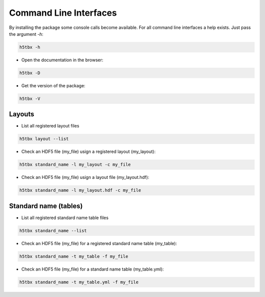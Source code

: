 Command Line Interfaces
=======================

By installing the package some console calls become available. For all command line interfaces
a help exists. Just pass the argument `-h`:

.. code-block:: bash

    h5tbx -h
    
    
- Open the documentation in the browser:

.. code-block:: bash

    h5tbx -D



- Get the version of the package:

.. code-block:: bash

    h5tbx -V

Layouts
-------

- List all registered layout files

.. code-block:: bash

    h5tbx layout --list
    
    

- Check an HDF5 file (my_file) usign a registered layout (my_layout):

.. code-block:: bash

    h5tbx standard_name -l my_layout -c my_file
    
    

- Check an HDF5 file (my_file) usign a layout file (my_layout.hdf):

.. code-block:: bash

    h5tbx standard_name -l my_layout.hdf -c my_file



Standard name (tables)
----------------------

- List all registered standard name table files

.. code-block:: bash

    h5tbx standard_name --list
    
    

- Check an HDF5 file (my_file) for a registered standard name table (my_table):

.. code-block:: bash

    h5tbx standard_name -t my_table -f my_file
    
    

- Check an HDF5 file (my_file) for a standard name table (my_table.yml):

.. code-block:: bash

    h5tbx standard_name -t my_table.yml -f my_file